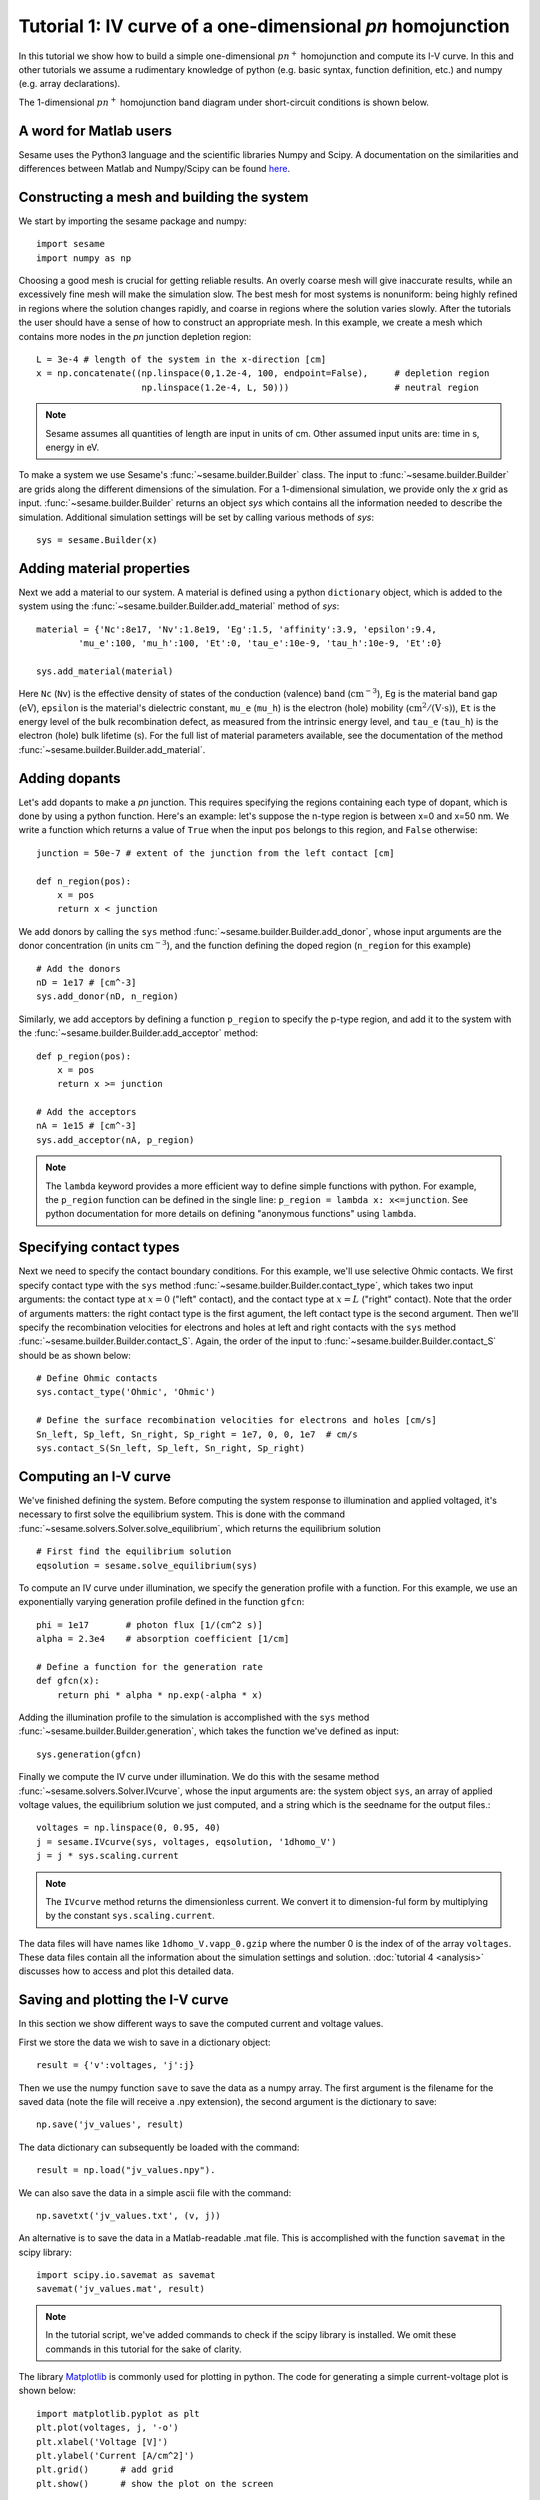 Tutorial 1: IV curve of a one-dimensional *pn* homojunction
------------------------------------------------------------

In this tutorial we show how to build a simple one-dimensional :math:`pn^{+}` homojunction and compute its I-V curve.  In this and other tutorials we assume a rudimentary knowledge of python (e.g. basic syntax, function definition, etc.) and numpy (e.g. array declarations).

.. seealso:: The example treated here is in the file ``1d_homojunction.py`` located in the
   ``examples\tutorial1`` directory of the distribution.  The same simulation's GUI input file is ``1d_homojunction.ini``, also located in the ``examples\tutorial1`` directory.

The 1-dimensional :math:`pn^{+}` homojunction band diagram under short-circuit conditions is shown below.  

.. image:: homo_bands.*
   :align: center


A word for Matlab users
........................
Sesame uses the Python3 language and the scientific libraries Numpy and Scipy. 
A documentation on the similarities and differences between Matlab and
Numpy/Scipy can be found `here
<https://docs.scipy.org/doc/numpy-dev/user/numpy-for-matlab-users.html>`_.
   

Constructing a mesh and building the system
...........................................

We start by importing the sesame package and numpy::

    import sesame
    import numpy as np

Choosing a good mesh is crucial for getting reliable results.  An overly coarse mesh will
give inaccurate results, while an excessively fine mesh will make the simulation slow.  The best mesh for most systems is nonuniform: being highly refined in regions where the solution changes rapidly, and coarse in regions where the solution varies slowly.  After the tutorials the user should have a
sense of how to construct an appropriate mesh.  In this example, we create a mesh which
contains more nodes in the *pn* junction depletion region::

    L = 3e-4 # length of the system in the x-direction [cm]
    x = np.concatenate((np.linspace(0,1.2e-4, 100, endpoint=False),     # depletion region
                        np.linspace(1.2e-4, L, 50)))                    # neutral region

.. note::
   Sesame assumes all quantities of length are input in units of cm.  Other assumed input units are: time in s, energy in eV. 


To make a system we use Sesame's :func:`~sesame.builder.Builder` class.   The input to :func:`~sesame.builder.Builder` are grids along the different dimensions of the simulation.  For a 1-dimensional simulation, we provide only the `x` grid as input.  :func:`~sesame.builder.Builder` returns an object `sys` which contains all the information needed to describe the simulation.  Additional simulation settings will be set by calling various methods of `sys`::

    sys = sesame.Builder(x)


Adding material properties
..........................

Next we add a material to our system. A material is defined using a python ``dictionary`` object, which is added to the system using the :func:`~sesame.builder.Builder.add_material` method of `sys`::

    material = {'Nc':8e17, 'Nv':1.8e19, 'Eg':1.5, 'affinity':3.9, 'epsilon':9.4,
            'mu_e':100, 'mu_h':100, 'Et':0, 'tau_e':10e-9, 'tau_h':10e-9, 'Et':0}

    sys.add_material(material)

Here ``Nc`` (``Nv``) is the effective density of states of the conduction
(valence) band (:math:`\mathrm{cm^{-3}}`), ``Eg`` is the material band gap
(:math:`\mathrm{eV}`), ``epsilon`` is the material's dielectric constant,
``mu_e`` (``mu_h``) is the electron (hole) mobility (:math:`\mathrm{cm^2/(V\cdot
s)}`), ``Et`` is the energy level of the bulk recombination defect, as measured from the intrinsic energy level, and ``tau_e`` (``tau_h``) is the electron (hole) bulk lifetime (:math:`\mathrm{s}`).  For the full list of material parameters available, see the documentation of the method
:func:`~sesame.builder.Builder.add_material`.





Adding dopants
...........................................

Let's add dopants to make a *pn* junction. This requires specifying the
regions containing each type of dopant, which is done by using a python function.  Here's an example: let's suppose the n-type region is between x=0 and x=50 nm.  We write a function which returns a value of ``True`` when the input ``pos`` belongs to this region, and ``False`` otherwise::

    junction = 50e-7 # extent of the junction from the left contact [cm]

    def n_region(pos):
        x = pos
        return x < junction

We add donors by calling the ``sys`` method :func:`~sesame.builder.Builder.add_donor`, whose input arguments are the donor concentration (in units :math:`\mathrm{cm^{-3}}`), and the function defining the doped region (``n_region`` for this example) ::

    # Add the donors
    nD = 1e17 # [cm^-3]
    sys.add_donor(nD, n_region)

Similarly, we add acceptors by defining a function ``p_region`` to specify the p-type region, and add it to the system with the :func:`~sesame.builder.Builder.add_acceptor` method::

    def p_region(pos):
        x = pos
        return x >= junction

    # Add the acceptors
    nA = 1e15 # [cm^-3]
    sys.add_acceptor(nA, p_region)

.. note::
   The ``lambda`` keyword provides a more efficient way to define simple functions with python.  For example, the ``p_region`` function can be defined in the single line:  ``p_region = lambda x: x<=junction``. See python documentation for more details on defining "anonymous functions" using  ``lambda``.


 
Specifying contact types
...........................................

Next we need to specify the
contact boundary conditions.  For this example, we'll use selective Ohmic contacts.  We first specify contact type with the ``sys`` method :func:`~sesame.builder.Builder.contact_type`, which takes two input arguments: the contact type at :math:`x=0` ("left" contact), and the contact type at :math:`x=L` ("right" contact).  Note that the order of arguments matters: the right contact type is the first agument, the left contact type is the second argument.  Then we'll specify the recombination velocities for electrons and holes at left and right contacts with the ``sys`` method :func:`~sesame.builder.Builder.contact_S`.  Again, the order of the input to :func:`~sesame.builder.Builder.contact_S` should be as shown below::

    # Define Ohmic contacts
    sys.contact_type('Ohmic', 'Ohmic')

    # Define the surface recombination velocities for electrons and holes [cm/s]
    Sn_left, Sp_left, Sn_right, Sp_right = 1e7, 0, 0, 1e7  # cm/s
    sys.contact_S(Sn_left, Sp_left, Sn_right, Sp_right)


Computing an I-V curve
......................

We've finished defining the system.  Before computing the system response to illumination and applied voltaged, it's necessary to first solve the equilibrium system.  This is done with the command :func:`~sesame.solvers.Solver.solve_equilibrium`, which returns the equilibrium solution ::

     # First find the equilibrium solution
     eqsolution = sesame.solve_equilibrium(sys)

To compute an IV curve under illumination, we specify the generation profile with a function.  For this example, we use an exponentially varying generation profile defined in the function ``gfcn``::

    phi = 1e17       # photon flux [1/(cm^2 s)]
    alpha = 2.3e4    # absorption coefficient [1/cm]

    # Define a function for the generation rate
    def gfcn(x):
        return phi * alpha * np.exp(-alpha * x)

Adding the illumination profile to the simulation is accomplished with the ``sys`` method :func:`~sesame.builder.Builder.generation`, which takes the function we've defined as input::

    sys.generation(gfcn)

Finally we compute the IV curve under illumination.  We do this with the sesame method :func:`~sesame.solvers.Solver.IVcurve`, whose the input arguments are: the system object ``sys``, an array of applied voltage values, the equilibrium solution we just computed, and a string which is the seedname for the output files.::

    voltages = np.linspace(0, 0.95, 40)
    j = sesame.IVcurve(sys, voltages, eqsolution, '1dhomo_V')
    j = j * sys.scaling.current

.. note::
   The ``IVcurve`` method returns the dimensionless current. We convert it to dimension-ful form by multiplying by the constant ``sys.scaling.current``.

The data files will have names like ``1dhomo_V.vapp_0.gzip`` where the number 0
is the index of of the array ``voltages``. These data files contain all the information about the simulation settings and solution.  :doc:`tutorial 4 <analysis>` discusses how to access and plot this detailed data.  

Saving and plotting the I-V curve
.................................

In this section we show different ways to save the computed current and voltage values.

First we store the data we wish to save in a dictionary object::

     result = {'v':voltages, 'j':j}

Then we use the numpy function ``save`` to save the data as a numpy array.  The first argument is the filename for the saved data (note the file will receive a .npy extension), the second argument is the dictionary to save::


    np.save('jv_values', result)  

The data dictionary can subsequently be loaded with the command::
 
    result = np.load("jv_values.npy").  

We can also save the data in a simple ascii file with the command::

    np.savetxt('jv_values.txt', (v, j))

An alternative is to save the data in a Matlab-readable .mat file.  This is accomplished with the function ``savemat`` in the scipy library::

    import scipy.io.savemat as savemat
    savemat('jv_values.mat', result)

.. note::
   In the tutorial script, we've added commands to check if the scipy library is installed.  We omit these commands in this tutorial for the sake of clarity.

The library `Matplotlib <http://matplotlib.sourceforge.net/>`_ is commonly used for plotting in python.  The code for generating a simple current-voltage plot is shown below::

    import matplotlib.pyplot as plt
    plt.plot(voltages, j, '-o')
    plt.xlabel('Voltage [V]')
    plt.ylabel('Current [A/cm^2]')
    plt.grid()      # add grid
    plt.show()      # show the plot on the screen


.. image:: jv_homo.*
   :align: center


We discuss loading and plotting results in :doc:`Tutorial 4 <analysis>`.  As a preview, we show the code used to generate the band diagram we showed at the beginning of this tutorial::

	sys, result = sesame.load_sim('1dhomo_V_0.gzip')  # load data file
	az = sesame.Analyzer(sys,result)                   # get Sesame analyzer object
	p1 = (0,0)
	p2 = (3e-4,0)
	az.band_diagram((p1,p2))                           # plot band diagram along line from p1 to p2 
